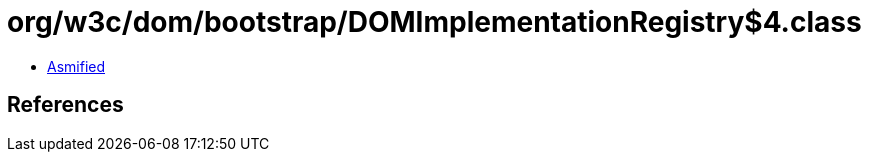 = org/w3c/dom/bootstrap/DOMImplementationRegistry$4.class

 - link:DOMImplementationRegistry$4-asmified.java[Asmified]

== References

